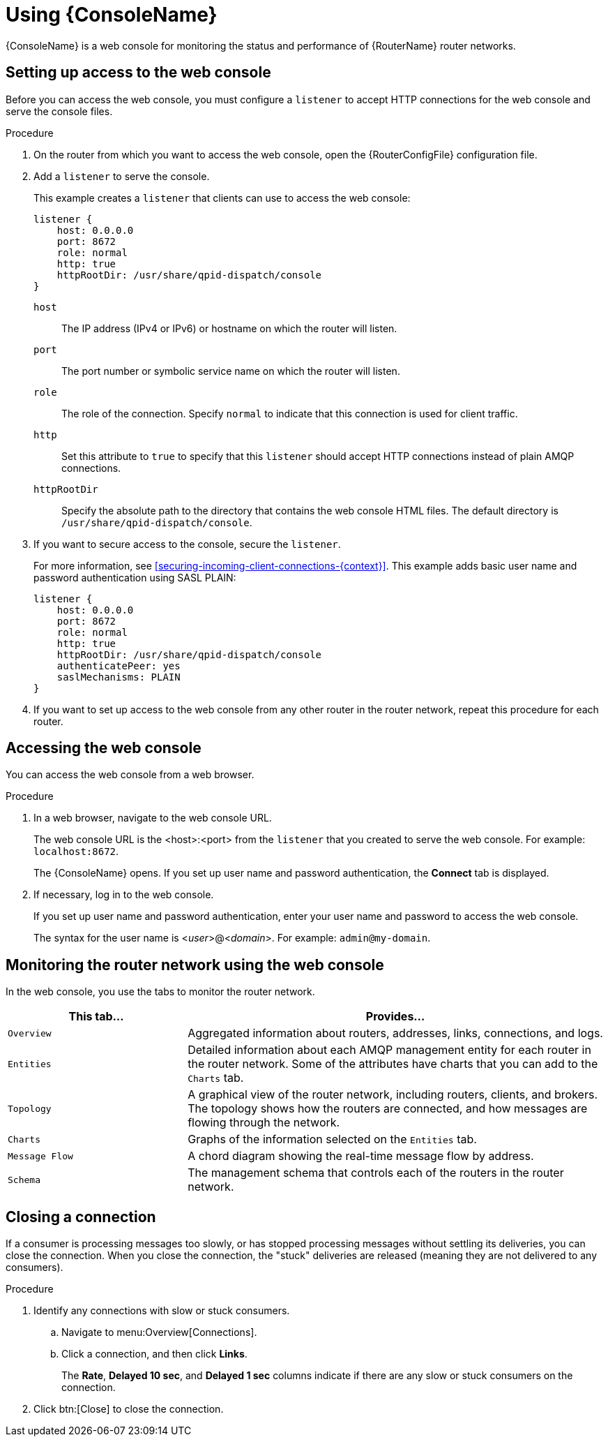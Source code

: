 ////
Licensed to the Apache Software Foundation (ASF) under one
or more contributor license agreements.  See the NOTICE file
distributed with this work for additional information
regarding copyright ownership.  The ASF licenses this file
to you under the Apache License, Version 2.0 (the
"License"); you may not use this file except in compliance
with the License.  You may obtain a copy of the License at

  http://www.apache.org/licenses/LICENSE-2.0

Unless required by applicable law or agreed to in writing,
software distributed under the License is distributed on an
"AS IS" BASIS, WITHOUT WARRANTIES OR CONDITIONS OF ANY
KIND, either express or implied.  See the License for the
specific language governing permissions and limitations
under the License
////

[id='using-router-console']
= Using {ConsoleName}

{ConsoleName} is a web console for monitoring the status and performance of {RouterName} router networks.

== Setting up access to the web console

Before you can access the web console, you must configure a `listener` to accept HTTP connections for the web console and serve the console files.

.Procedure

. On the router from which you want to access the web console, open the {RouterConfigFile} configuration file.

. Add a `listener` to serve the console.
+
--
This example creates a `listener` that clients can use to access the web console:

[options="nowrap",subs="+quotes"]
----
listener {
    host: 0.0.0.0
    port: 8672
    role: normal
    http: true
    httpRootDir: /usr/share/qpid-dispatch/console
}
----
`host`:: The IP address (IPv4 or IPv6) or hostname on which the router will listen.

`port`:: The port number or symbolic service name on which the router will listen.

`role`:: The role of the connection. Specify `normal` to indicate that this connection is used for client traffic.

`http`:: Set this attribute to `true` to specify that this `listener` should accept HTTP connections instead of plain AMQP connections.

`httpRootDir`:: Specify the absolute path to the directory that contains the web console HTML files. The default directory is `/usr/share/qpid-dispatch/console`.
--

. If you want to secure access to the console, secure the `listener`.
+
--
For more information, see xref:securing-incoming-client-connections-{context}[]. This example adds basic user name and password authentication using SASL PLAIN:

[options="nowrap",subs="+quotes"]
----
listener {
    host: 0.0.0.0
    port: 8672
    role: normal
    http: true
    httpRootDir: /usr/share/qpid-dispatch/console
    authenticatePeer: yes
    saslMechanisms: PLAIN
}
----
--

. If you want to set up access to the web console from any other router in the router network, repeat this procedure for each router.

== Accessing the web console

You can access the web console from a web browser.

.Procedure

. In a web browser, navigate to the web console URL.
+
--
The web console URL is the <host>:<port> from the `listener` that you created to serve the web console. For example: `localhost:8672`.

The {ConsoleName} opens. If you set up user name and password authentication, the *Connect* tab is displayed.
--

. If necessary, log in to the web console.
+
--
If you set up user name and password authentication, enter your user name and password to access the web console.

The syntax for the user name is <__user__>@<__domain__>. For example: `admin@my-domain`.
--

== Monitoring the router network using the web console

In the web console, you use the tabs to monitor the router network.

[cols="30,70"]
|===
| This tab... | Provides...

| `Overview` | Aggregated information about routers, addresses, links, connections, and logs.

| `Entities` | Detailed information about each AMQP management entity for each router in the router network. Some of the attributes have charts that you can add to the `Charts` tab.

| `Topology` | A graphical view of the router network, including routers, clients, and brokers. The topology shows how the routers are connected, and how messages are flowing through the network.

| `Charts` | Graphs of the information selected on the `Entities` tab.

| `Message Flow` | A chord diagram showing the real-time message flow by address.

| `Schema` | The management schema that controls each of the routers in the router network.

|===

== Closing a connection

If a consumer is processing messages too slowly, or has stopped processing messages without settling its deliveries, you can close the connection. When you close the connection, the "stuck" deliveries are released (meaning they are not delivered to any consumers).

.Procedure

. Identify any connections with slow or stuck consumers.
.. Navigate to menu:Overview[Connections].
.. Click a connection, and then click *Links*.
+
The *Rate*, *Delayed 10 sec*, and *Delayed 1 sec* columns indicate if there are any slow or stuck consumers on the connection.

. Click btn:[Close] to close the connection.
